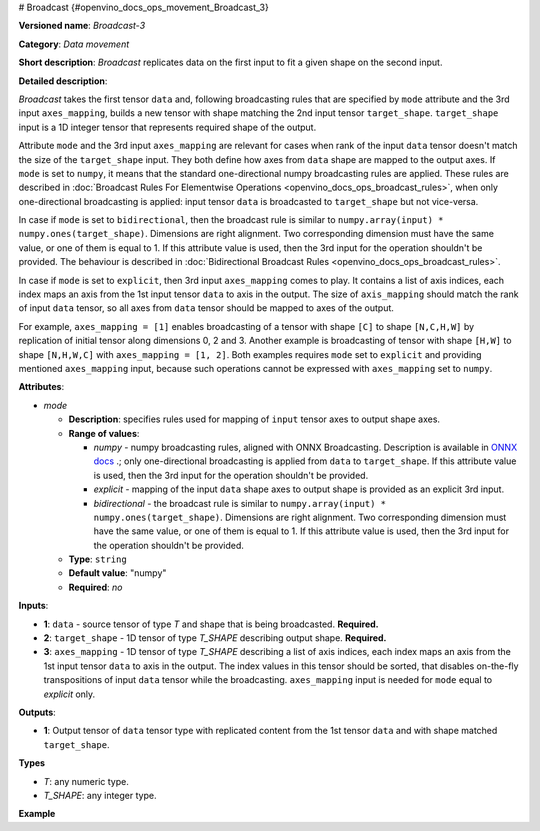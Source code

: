 # Broadcast {#openvino_docs_ops_movement_Broadcast_3}


.. meta::
  :description: Learn about Broadcast-3 - a data movement operation, 
                which can be performed on two required and one optional input tensor.

**Versioned name**: *Broadcast-3*

**Category**: *Data movement*

**Short description**: *Broadcast* replicates data on the first input to fit a given shape on the second input.

**Detailed description**:

*Broadcast* takes the first tensor ``data`` and, following broadcasting rules that are specified by ``mode`` attribute and the 3rd input ``axes_mapping``, builds a new tensor with shape matching the 2nd input tensor ``target_shape``. ``target_shape`` input is a 1D integer tensor that represents required shape of the output.

Attribute ``mode`` and the 3rd input ``axes_mapping`` are relevant for cases when rank of the input ``data`` tensor doesn't match the size of the ``target_shape`` input. They both define how axes from ``data`` shape are mapped to the output axes. If ``mode`` is set to ``numpy``, it means that the standard one-directional numpy broadcasting rules are applied. These rules are described in :doc:`Broadcast Rules For Elementwise Operations <openvino_docs_ops_broadcast_rules>`, when only one-directional broadcasting is applied: input tensor ``data`` is broadcasted to ``target_shape`` but not vice-versa.

In case if ``mode`` is set to ``bidirectional``, then the broadcast rule is similar to ``numpy.array(input) * numpy.ones(target_shape)``. Dimensions are right alignment. Two corresponding dimension must have the same value, or one of them is equal to 1. If this attribute value is used, then the 3rd input for the operation shouldn't be provided. The behaviour is described in :doc:`Bidirectional Broadcast Rules <openvino_docs_ops_broadcast_rules>`.

In case if ``mode`` is set to ``explicit``, then 3rd input ``axes_mapping`` comes to play. It contains a list of axis indices, each index maps an axis from the 1st input tensor ``data`` to axis in the output. The size of ``axis_mapping`` should match the rank of input ``data`` tensor, so all axes from ``data`` tensor should be mapped to axes of the output.

For example, ``axes_mapping = [1]`` enables broadcasting of a tensor with shape ``[C]`` to shape ``[N,C,H,W]`` by replication of initial tensor along dimensions 0, 2 and 3. Another example is broadcasting of tensor with shape ``[H,W]`` to shape ``[N,H,W,C]`` with ``axes_mapping = [1, 2]``. Both examples requires ``mode`` set to ``explicit`` and providing mentioned ``axes_mapping`` input, because such operations cannot be expressed with ``axes_mapping`` set to ``numpy``.


**Attributes**:

* *mode*

  * **Description**: specifies rules used for mapping of ``input`` tensor axes to output shape axes.
  * **Range of values**:

    * *numpy* - numpy broadcasting rules, aligned with ONNX Broadcasting. Description is available in `ONNX docs <https://github.com/onnx/onnx/blob/master/docs/Broadcasting.md>`__ .; only one-directional broadcasting is applied from ``data`` to ``target_shape``. If this attribute value is used, then the 3rd input for the operation shouldn't be provided.
    * *explicit* - mapping of the input ``data`` shape axes to output shape is provided as an explicit 3rd input.
    * *bidirectional* - the broadcast rule is similar to ``numpy.array(input) * numpy.ones(target_shape)``. Dimensions are right alignment. Two corresponding dimension must have the same value, or one of them is equal to 1. If this attribute value is used, then the 3rd input for the operation shouldn't be provided.
  * **Type**: ``string``
  * **Default value**: "numpy"
  * **Required**: *no*


**Inputs**:

* **1**: ``data`` - source tensor of type *T* and shape that is being broadcasted. **Required.**
* **2**: ``target_shape`` - 1D tensor of type *T_SHAPE* describing output shape. **Required.**
* **3**: ``axes_mapping`` - 1D tensor of type *T_SHAPE* describing a list of axis indices, each index maps an axis from the 1st input tensor ``data`` to axis in the output. The index values in this tensor should be sorted, that disables on-the-fly transpositions of input ``data`` tensor while the broadcasting. ``axes_mapping`` input is needed for ``mode`` equal to *explicit* only.

**Outputs**:

* **1**: Output tensor of ``data`` tensor type with replicated content from the 1st tensor ``data`` and with shape matched ``target_shape``.

**Types**

* *T*: any numeric type.
* *T_SHAPE*: any integer type.

**Example**

.. code-block:: xml
   :force:
   
   <layer ... type="Broadcast" ...>
       <data mode="numpy"/>
       <input>
           <port id="0">
               <dim>16</dim>
               <dim>1</dim>
               <dim>1</dim>
          </port>
           <port id="1">
               <dim>4</dim>   < !--The tensor contains 4 elements: [1, 16, 50, 50] -->
           </port>
           < !-- the 3rd input shouldn't be provided with mode="numpy" -->
       </input>
       <output>
           <port id="2">
               <dim>1</dim>
               <dim>16</dim>
               <dim>50</dim>
               <dim>50</dim>
           </port>
       </output>
   </layer>
   
   <layer ... type="Broadcast" ...>
       <data mode="explicit"/>
       <input>
           <port id="0">
               <dim>16</dim>
          </port>
           <port id="1">
               <dim>4</dim>   < !--The tensor contains 4 elements: [1, 16, 50, 50] -->
           </port>
           <port id="1">
               <dim>1</dim>   < !--The tensor contains 1 elements: [1] -->
           </port>
       </input>
       <output>
           <port id="2">
               <dim>1</dim>
               <dim>16</dim>
               <dim>50</dim>
               <dim>50</dim>
           </port>
       </output>
   </layer>
   
   <layer ... type="Broadcast" ...>
       <data mode="explicit"/>
       <input>
           <port id="0">
               <dim>50</dim>
               <dim>50</dim>
          </port>
           <port id="1">
               <dim>4</dim>   < !--The tensor contains 4 elements: [1, 50, 50, 16] -->
           </port>
           <port id="1">
               <dim>2</dim>   < !--The tensor contains 2 elements: [1, 2] -->
           </port>
       </input>
       <output>
           <port id="2">
               <dim>1</dim>
               <dim>50</dim>
               <dim>50</dim>
               <dim>16</dim>
           </port>
       </output>
   </layer>
   
   <layer ... type="Broadcast" ...>
       <data mode="bidirectional"/>
       <input>
           <port id="0">
               <dim>16</dim>
               <dim>1</dim>
               <dim>1</dim>
          </port>
           <port id="1">
               <dim>4</dim>   < !--The tensor contains 4 elements: [1, 1, 50, 50] -->
           </port>
           < !-- the 3rd input shouldn't be provided with mode="bidirectional" -->
       </input>
       <output>
           <port id="2">
               <dim>1</dim>
               <dim>16</dim>
               <dim>50</dim>
               <dim>50</dim>
           </port>
       </output>
   </layer>


